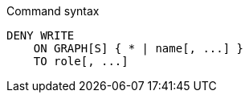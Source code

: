.Command syntax
[source, cypher]
-----
DENY WRITE
    ON GRAPH[S] { * | name[, ...] }
    TO role[, ...]
-----
